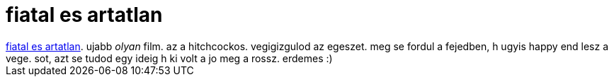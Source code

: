= fiatal es artatlan

:slug: fiatal_es_artatlan
:category: film
:tags: hu
:date: 2007-04-19T01:16:35Z
++++
<a href="http://www.imdb.com/title/tt0029811/" target="_self">fiatal es artatlan</a>. ujabb <span style="font-style: italic;">olyan</span> film. az a hitchcockos. vegigizgulod az egeszet. meg se fordul a fejedben, h ugyis happy end lesz a vege. sot, azt se tudod egy ideig h ki volt a jo meg a rossz. erdemes :)
++++
